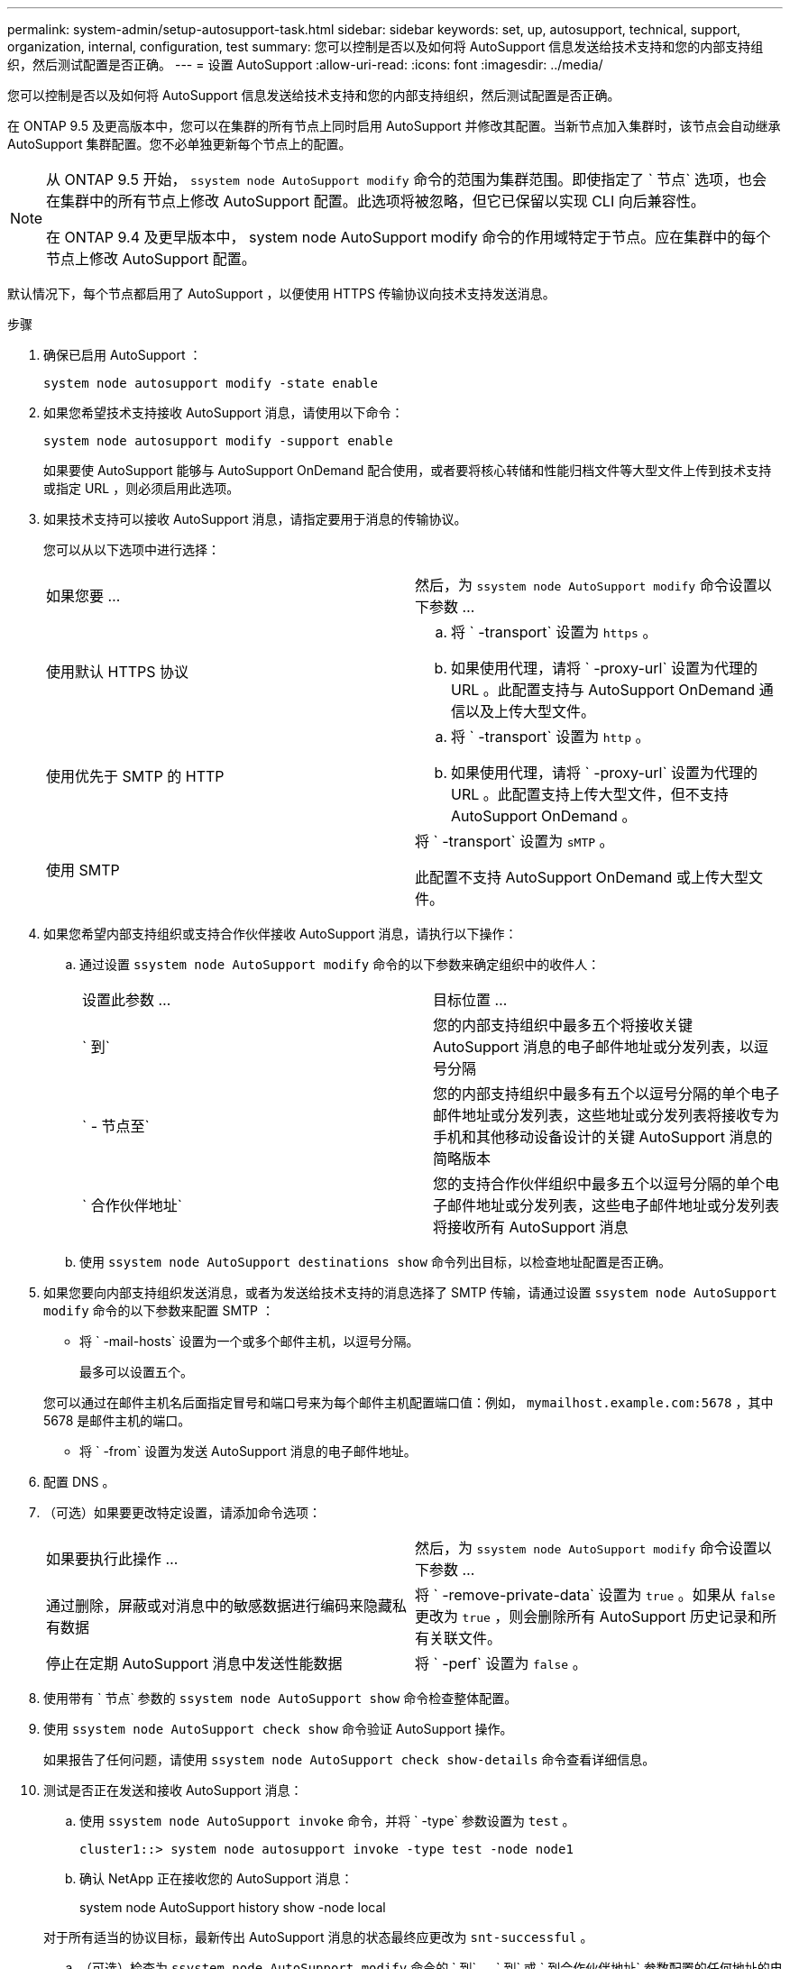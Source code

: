 ---
permalink: system-admin/setup-autosupport-task.html 
sidebar: sidebar 
keywords: set, up, autosupport, technical, support, organization, internal, configuration, test 
summary: 您可以控制是否以及如何将 AutoSupport 信息发送给技术支持和您的内部支持组织，然后测试配置是否正确。 
---
= 设置 AutoSupport
:allow-uri-read: 
:icons: font
:imagesdir: ../media/


[role="lead"]
您可以控制是否以及如何将 AutoSupport 信息发送给技术支持和您的内部支持组织，然后测试配置是否正确。

在 ONTAP 9.5 及更高版本中，您可以在集群的所有节点上同时启用 AutoSupport 并修改其配置。当新节点加入集群时，该节点会自动继承 AutoSupport 集群配置。您不必单独更新每个节点上的配置。

[NOTE]
====
从 ONTAP 9.5 开始， `ssystem node AutoSupport modify` 命令的范围为集群范围。即使指定了 ` 节点` 选项，也会在集群中的所有节点上修改 AutoSupport 配置。此选项将被忽略，但它已保留以实现 CLI 向后兼容性。

在 ONTAP 9.4 及更早版本中， system node AutoSupport modify 命令的作用域特定于节点。应在集群中的每个节点上修改 AutoSupport 配置。

====
默认情况下，每个节点都启用了 AutoSupport ，以便使用 HTTPS 传输协议向技术支持发送消息。

.步骤
. 确保已启用 AutoSupport ：
+
[listing]
----
system node autosupport modify -state enable
----
. 如果您希望技术支持接收 AutoSupport 消息，请使用以下命令：
+
[listing]
----
system node autosupport modify -support enable
----
+
如果要使 AutoSupport 能够与 AutoSupport OnDemand 配合使用，或者要将核心转储和性能归档文件等大型文件上传到技术支持或指定 URL ，则必须启用此选项。

. 如果技术支持可以接收 AutoSupport 消息，请指定要用于消息的传输协议。
+
您可以从以下选项中进行选择：

+
|===


| 如果您要 ... | 然后，为 `ssystem node AutoSupport modify` 命令设置以下参数 ... 


 a| 
使用默认 HTTPS 协议
 a| 
.. 将 ` -transport` 设置为 `https` 。
.. 如果使用代理，请将 ` -proxy-url` 设置为代理的 URL 。此配置支持与 AutoSupport OnDemand 通信以及上传大型文件。




 a| 
使用优先于 SMTP 的 HTTP
 a| 
.. 将 ` -transport` 设置为 `http` 。
.. 如果使用代理，请将 ` -proxy-url` 设置为代理的 URL 。此配置支持上传大型文件，但不支持 AutoSupport OnDemand 。




 a| 
使用 SMTP
 a| 
将 ` -transport` 设置为 `sMTP` 。

此配置不支持 AutoSupport OnDemand 或上传大型文件。

|===
. 如果您希望内部支持组织或支持合作伙伴接收 AutoSupport 消息，请执行以下操作：
+
.. 通过设置 `ssystem node AutoSupport modify` 命令的以下参数来确定组织中的收件人：
+
|===


| 设置此参数 ... | 目标位置 ... 


 a| 
` 到`
 a| 
您的内部支持组织中最多五个将接收关键 AutoSupport 消息的电子邮件地址或分发列表，以逗号分隔



 a| 
` - 节点至`
 a| 
您的内部支持组织中最多有五个以逗号分隔的单个电子邮件地址或分发列表，这些地址或分发列表将接收专为手机和其他移动设备设计的关键 AutoSupport 消息的简略版本



 a| 
` 合作伙伴地址`
 a| 
您的支持合作伙伴组织中最多五个以逗号分隔的单个电子邮件地址或分发列表，这些电子邮件地址或分发列表将接收所有 AutoSupport 消息

|===
.. 使用 `ssystem node AutoSupport destinations show` 命令列出目标，以检查地址配置是否正确。


. 如果您要向内部支持组织发送消息，或者为发送给技术支持的消息选择了 SMTP 传输，请通过设置 `ssystem node AutoSupport modify` 命令的以下参数来配置 SMTP ：
+
** 将 ` -mail-hosts` 设置为一个或多个邮件主机，以逗号分隔。
+
最多可以设置五个。

+
您可以通过在邮件主机名后面指定冒号和端口号来为每个邮件主机配置端口值：例如， `mymailhost.example.com:5678` ，其中 5678 是邮件主机的端口。

** 将 ` -from` 设置为发送 AutoSupport 消息的电子邮件地址。


. 配置 DNS 。
. （可选）如果要更改特定设置，请添加命令选项：
+
|===


| 如果要执行此操作 ... | 然后，为 `ssystem node AutoSupport modify` 命令设置以下参数 ... 


 a| 
通过删除，屏蔽或对消息中的敏感数据进行编码来隐藏私有数据
 a| 
将 ` -remove-private-data` 设置为 `true` 。如果从 `false` 更改为 `true` ，则会删除所有 AutoSupport 历史记录和所有关联文件。



 a| 
停止在定期 AutoSupport 消息中发送性能数据
 a| 
将 ` -perf` 设置为 `false` 。

|===
. 使用带有 ` 节点` 参数的 `ssystem node AutoSupport show` 命令检查整体配置。
. 使用 `ssystem node AutoSupport check show` 命令验证 AutoSupport 操作。
+
如果报告了任何问题，请使用 `ssystem node AutoSupport check show-details` 命令查看详细信息。

. 测试是否正在发送和接收 AutoSupport 消息：
+
.. 使用 `ssystem node AutoSupport invoke` 命令，并将 ` -type` 参数设置为 `test` 。
+
[listing]
----
cluster1::> system node autosupport invoke -type test -node node1
----
.. 确认 NetApp 正在接收您的 AutoSupport 消息：
+
system node AutoSupport history show -node local

+
对于所有适当的协议目标，最新传出 AutoSupport 消息的状态最终应更改为 `snt-successful` 。

.. （可选）检查为 `ssystem node AutoSupport modify` 命令的 ` 到` ， ` 到` 或 ` 到合作伙伴地址` 参数配置的任何地址的电子邮件，以确认 AutoSupport 消息已发送到您的内部支持组织或您的支持合作伙伴。



